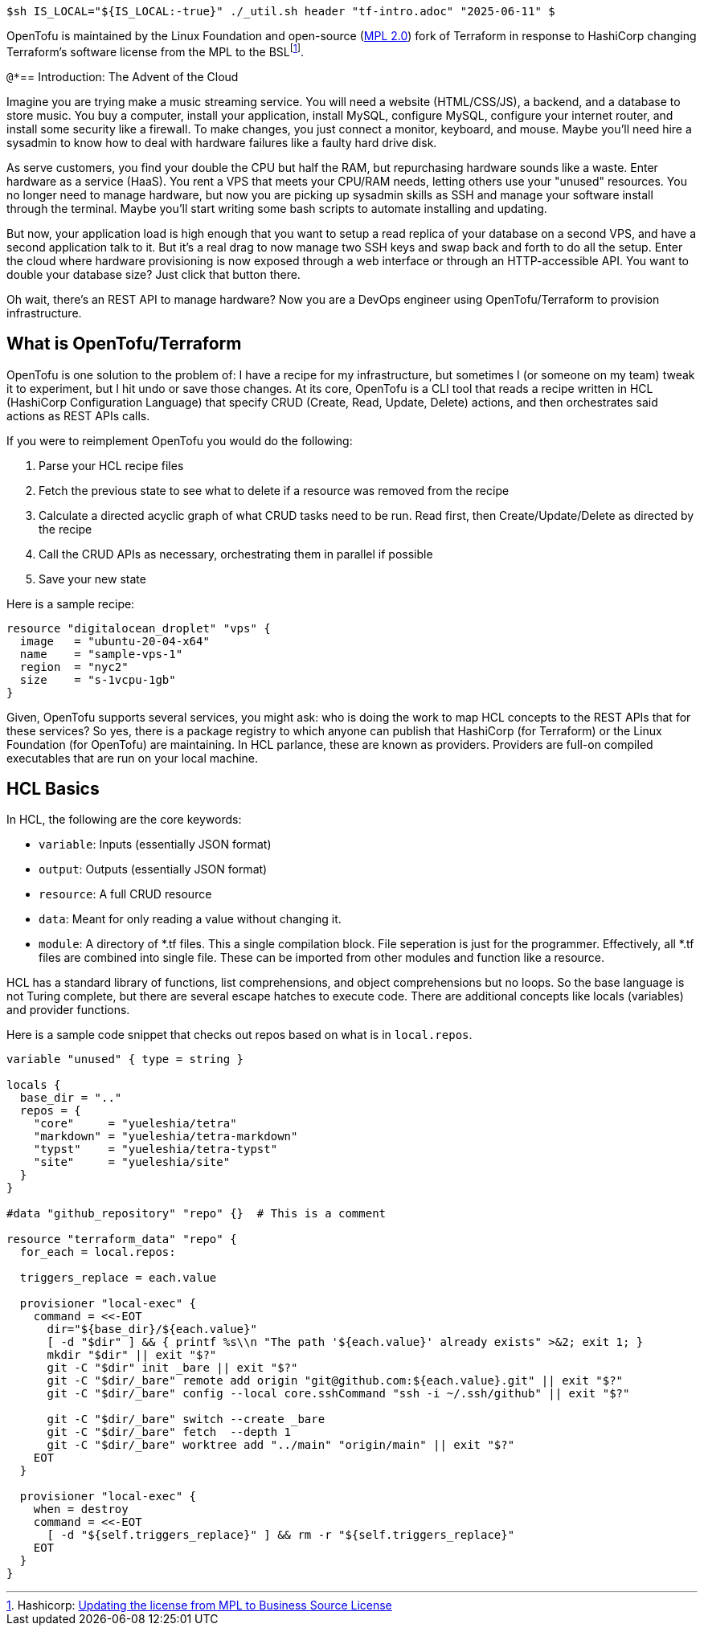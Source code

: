 `$sh IS_LOCAL="${IS_LOCAL:-true}" ./_util.sh header "tf-intro.adoc" "2025-06-11" $`

OpenTofu is maintained by the Linux Foundation and open-source (https://github.com/opentofu/opentofu/blob/main/LICENSE[MPL 2.0]) fork of Terraform in response to HashiCorp changing Terraform's software license from the MPL to the BSL{wj}footnote:[Hashicorp: https://github.com/hashicorp/terraform/commit/b145fbcaadf0fa7d0e7040eac641d9aef2a26433[Updating the license from MPL to Business Source License]].

`@*`== Introduction: The Advent of the Cloud

Imagine you are trying make a music streaming service.
You will need a website (HTML/CSS/JS), a backend, and a database to store music.
You buy a computer, install your application, install MySQL, configure MySQL, configure your internet router, and install some security like a firewall.
To make changes, you just connect a monitor, keyboard, and mouse.
Maybe you'll need hire a sysadmin to know how to deal with hardware failures like a faulty hard drive disk.

As serve customers, you find your double the CPU but half the RAM, but repurchasing hardware sounds like a waste.
Enter hardware as a service (HaaS).
You rent a VPS that meets your CPU/RAM needs, letting others use your "unused" resources.
You no longer need to manage hardware, but now you are picking up sysadmin skills as SSH and manage your software install through the terminal.
Maybe you'll start writing some bash scripts to automate installing and updating.

But now, your application load is high enough that you want to setup a read replica of your database on a second VPS, and have a second application talk to it.
But it's a real drag to now manage two SSH keys and swap back and forth to do all the setup.
Enter the cloud where hardware provisioning is now exposed through a web interface or through an HTTP-accessible API.
You want to double your database size?
Just click that button there.

Oh wait, there's an REST API to manage hardware?
Now you are a DevOps engineer using OpenTofu/Terraform to provision infrastructure.

== What is OpenTofu/Terraform

OpenTofu is one solution to the problem of: I have a recipe for my infrastructure, but sometimes I (or someone on my team) tweak it to experiment, but I hit undo or save those changes.
At its core, OpenTofu is a CLI tool that reads a recipe written in HCL (HashiCorp Configuration Language) that specify CRUD (Create, Read, Update, Delete) actions, and then orchestrates said actions as REST APIs calls.

If you were to reimplement OpenTofu you would do the following:

. Parse your HCL recipe files
. Fetch the previous state to see what to delete if a resource was removed from the recipe
. Calculate a directed acyclic graph of what CRUD tasks need to be run. Read first, then Create/Update/Delete as directed by the recipe
. Call the CRUD APIs as necessary, orchestrating them in parallel if possible
. Save your new state

Here is a sample recipe:

[source,hcl]
----
resource "digitalocean_droplet" "vps" {
  image   = "ubuntu-20-04-x64"
  name    = "sample-vps-1"
  region  = "nyc2"
  size    = "s-1vcpu-1gb"
}
----

Given, OpenTofu supports several services, you might ask: who is doing the work to map HCL concepts to the REST APIs that for these services?
So yes, there is a package registry to which anyone can publish that HashiCorp (for Terraform) or the Linux Foundation (for OpenTofu) are maintaining.
In HCL parlance, these are known as providers.
Providers are full-on compiled executables that are run on your local machine.

== HCL Basics

In HCL, the following are the core keywords:

* `variable`: Inputs (essentially JSON format)
* `output`: Outputs (essentially JSON format)
* `resource`: A full CRUD resource
* `data`: Meant for only reading a value without changing it.
* `module`: A directory of *.tf files.
This a single compilation block.
File seperation is just for the programmer.
Effectively, all *.tf files are combined into single file.
These can be imported from other modules and function like a resource.

HCL has a standard library of functions, list comprehensions, and object comprehensions but no loops.
So the base language is not Turing complete, but there are several escape hatches to execute code.
There are additional concepts like locals (variables) and provider functions.

Here is a sample code snippet that checks out repos based on what is in `local.repos`.

[source,hcl]
----
variable "unused" { type = string }

locals {
  base_dir = ".."
  repos = {
    "core"     = "yueleshia/tetra"
    "markdown" = "yueleshia/tetra-markdown"
    "typst"    = "yueleshia/tetra-typst"
    "site"     = "yueleshia/site"
  }
}

#data "github_repository" "repo" {}  # This is a comment

resource "terraform_data" "repo" {
  for_each = local.repos:

  triggers_replace = each.value

  provisioner "local-exec" {
    command = <<-EOT
      dir="${base_dir}/${each.value}"
      [ -d "$dir" ] && { printf %s\\n "The path '${each.value}' already exists" >&2; exit 1; }
      mkdir "$dir" || exit "$?"
      git -C "$dir" init _bare || exit "$?"
      git -C "$dir/_bare" remote add origin "git@github.com:${each.value}.git" || exit "$?"
      git -C "$dir/_bare" config --local core.sshCommand "ssh -i ~/.ssh/github" || exit "$?"

      git -C "$dir/_bare" switch --create _bare
      git -C "$dir/_bare" fetch  --depth 1
      git -C "$dir/_bare" worktree add "../main" "origin/main" || exit "$?"
    EOT
  }

  provisioner "local-exec" {
    when = destroy
    command = <<-EOT
      [ -d "${self.triggers_replace}" ] && rm -r "${self.triggers_replace}"
    EOT
  }
}
----
